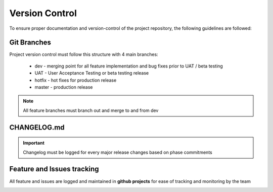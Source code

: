 Version Control
================

To ensure proper documentation and version-control of the project repository,
the following guidelines are followed:

Git Branches
-------------

Project version control must follow this structure with 4 main branches:

    * dev - merging point for all feature implementation and bug fixes prior to UAT / beta testing
    * UAT - User Acceptance Testing or beta testing release
    * hotfix - hot fixes for production release
    * master - production release


.. image:: https://miro.medium.com/v2/resize:fit:1200/1*q_w5pcaH7WT1larRd631jQ.png 

.. note::

    All feature branches must branch out and merge to and from dev

CHANGELOG.md
-------------

.. important::

    Changelog must be logged for every major release changes based on phase commitments

Feature and Issues tracking
---------------------------

All feature and issues are logged and maintained in **github projects** 
for ease of tracking and monitoring by the team

.. image:: https://kruschecompany.com/wp-content/uploads/2021/10/Kanban-software-development-blog-cover-image.png